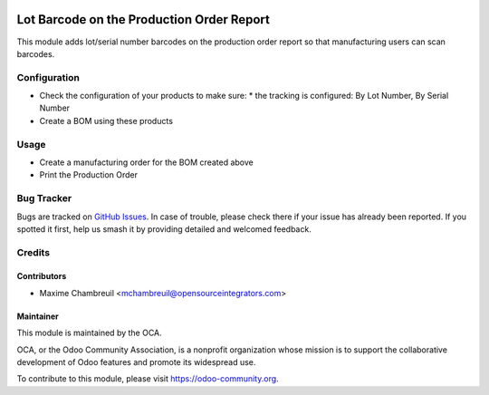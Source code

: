 .. image:: https://img.shields.io/badge/licence-AGPL--3-blue.svg
    :alt: License: AGPL-3

==========================================
Lot Barcode on the Production Order Report
==========================================

This module adds lot/serial number barcodes on the production order report so that manufacturing users can scan barcodes.

Configuration
=============

* Check the configuration of your products to make sure:
  * the tracking is configured: By Lot Number, By Serial Number
* Create a BOM using these products

Usage
=====

* Create a manufacturing order for the BOM created above
* Print the Production Order


Bug Tracker
===========

Bugs are tracked on `GitHub Issues
<https://github.com/OCA/manufacture-reporting/issues>`_. In case of trouble,
please check there if your issue has already been reported. If you spotted it
first, help us smash it by providing detailed and welcomed feedback.

Credits
=======

Contributors
------------

* Maxime Chambreuil <mchambreuil@opensourceintegrators.com>


Maintainer
----------

.. image:: https://odoo-community.org/logo.png
   :alt: Odoo Community Association
   :target: https://odoo-community.org

This module is maintained by the OCA.

OCA, or the Odoo Community Association, is a nonprofit organization whose
mission is to support the collaborative development of Odoo features and
promote its widespread use.

To contribute to this module, please visit https://odoo-community.org.
